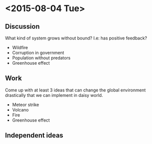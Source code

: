 * <2015-08-04 Tue>
** Discussion
   What kind of system grows without bound? I.e: has positive
   feedback?
   - Wildfire
   - Corruption in government
   - Population without predators
   - Greenhouse effect
** Work
   Come up with at least 3 ideas that can change the global
   environment drastically that we can implement in daisy world.
   - Meteor strike
   - Volcano
   - Fire
   - Greenhouse effect
** Independent ideas
